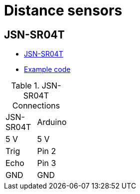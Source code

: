 = Distance sensors

== JSN-SR04T

* link:https://www.makerguides.com/jsn-sr04t-arduino-tutorial/[JSN-SR04T]

* link:/src/main/sketches/sketch-jsn-sr04t-01/sketch-jsn-sr04t-01.ino[Example code]

.JSN-SR04T Connections
[width="15%"]
|=======
| JSN-SR04T | Arduino
| 5 V	| 5 V
| Trig  | Pin 2
| Echo	| Pin 3
| GND   | GND
|=======

